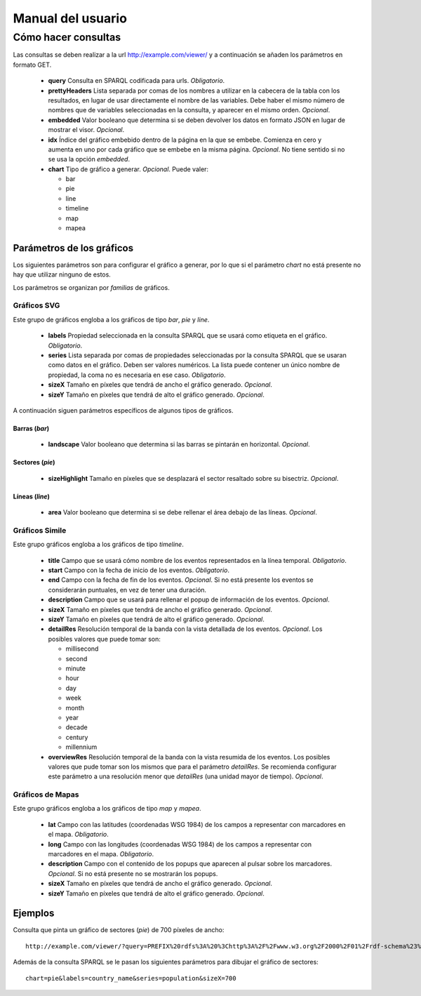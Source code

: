 ==================
Manual del usuario
==================

Cómo hacer consultas
====================

Las consultas se deben realizar a la url http://example.com/viewer/ y a
continuación se añaden los parámetros en formato GET.

 - **query**
   Consulta en SPARQL codificada para urls. *Obligatorio*.
 - **prettyHeaders**
   Lista separada por comas de los nombres a utilizar en la cabecera de la
   tabla con los resultados, en lugar de usar directamente el nombre de las
   variables. Debe haber el mismo número de nombres que de variables
   seleccionadas en la consulta, y aparecer en el mismo orden. *Opcional*.
 - **embedded**
   Valor booleano que determina si se deben devolver los datos en formato JSON
   en lugar de mostrar el visor. *Opcional*.
 - **idx**
   Índice del gráfico embebido dentro de la página en la que se embebe.
   Comienza en cero y aumenta en uno por cada gráfico que se embebe en la misma
   página. *Opcional*. No tiene sentido si no se usa la opción *embedded*.
 - **chart**
   Tipo de gráfico a generar. *Opcional*. Puede valer:

   - bar
   - pie
   - line
   - timeline
   - map
   - mapea

Parámetros de los gráficos
--------------------------

Los siguientes parámetros son para configurar el gráfico a generar, por lo que
si el parámetro *chart* no está presente no hay que utilizar ninguno de estos.

Los parámetros se organizan por *familias* de gráficos.

Gráficos SVG
~~~~~~~~~~~~

Este grupo de gráficos engloba a los gráficos de tipo *bar*, *pie* y *line*.

 - **labels**
   Propiedad seleccionada en la consulta SPARQL que se usará como etiqueta en
   el gráfico. *Obligatorio*.
 - **series**
   Lista separada por comas de propiedades seleccionadas por la consulta
   SPARQL que se usaran como datos en el gráfico. Deben ser valores numéricos.
   La lista puede contener un único nombre de propiedad, la coma no es
   necesaria en ese caso. *Obligatorio*.
 - **sizeX**
   Tamaño en píxeles que tendrá de ancho el gráfico generado. *Opcional*.
 - **sizeY**
   Tamaño en píxeles que tendrá de alto el gráfico generado. *Opcional*.

A continuación siguen parámetros específicos de algunos tipos de gráficos.

Barras (*bar*)
..............

 - **landscape**
   Valor booleano que determina si las barras se pintarán en horizontal.
   *Opcional*.

Sectores (*pie*)
................

 - **sizeHighlight**
   Tamaño en píxeles que se desplazará el sector resaltado sobre su bisectriz.
   *Opcional*.

Líneas (*line*)
...............

 - **area**
   Valor booleano que determina si se debe rellenar el área debajo de las
   líneas. *Opcional*.

.. _simile-chart:

Gráficos Simile
~~~~~~~~~~~~~~~

Este grupo gráficos engloba a los gráficos de tipo *timeline*.

 - **title**
   Campo que se usará cómo nombre de los eventos representados en la línea
   temporal. *Obligatorio*.
 - **start**
   Campo con la fecha de inicio de los eventos. *Obligatorio*.
 - **end**
   Campo con la fecha de fin de los eventos. *Opcional*. Si no está presente
   los eventos se considerarán puntuales, en vez de tener una duración.
 - **description**
   Campo que se usará para rellenar el popup de información de los eventos.
   *Opcional*.
 - **sizeX**
   Tamaño en píxeles que tendrá de ancho el gráfico generado. *Opcional*.
 - **sizeY**
   Tamaño en píxeles que tendrá de alto el gráfico generado. *Opcional*.
 - **detailRes**
   Resolución temporal de la banda con la vista detallada de los eventos.
   *Opcional*. Los posibles valores que puede tomar son:

   - millisecond
   - second
   - minute
   - hour
   - day
   - week
   - month
   - year
   - decade
   - century
   - millennium

 - **overviewRes**
   Resolución temporal de la banda con la vista resumida de los eventos. Los
   posibles valores que pude tomar son los mismos que para el parámetro
   *detailRes*. Se recomienda configurar este parámetro a una resolución menor
   que *detailRes* (una unidad mayor de tiempo). *Opcional*.

Gráficos de Mapas
~~~~~~~~~~~~~~~~~

Este grupo gráficos engloba a los gráficos de tipo *map* y *mapea*.

 - **lat**
   Campo con las latitudes (coordenadas WSG 1984) de los campos a representar
   con marcadores en el mapa. *Obligatorio*.
 - **long**
   Campo con las longitudes (coordenadas WSG 1984) de los campos a representar
   con marcadores en el mapa. *Obligatorio*.
 - **description**
   Campo con el contenido de los popups que aparecen al pulsar sobre los
   marcadores. *Opcional*. Si no está presente no se mostrarán los popups.
 - **sizeX**
   Tamaño en píxeles que tendrá de ancho el gráfico generado. *Opcional*.
 - **sizeY**
   Tamaño en píxeles que tendrá de alto el gráfico generado. *Opcional*.

Ejemplos
--------

Consulta que pinta un gráfico de sectores (*pie*) de 700 píxeles de ancho::

    http://example.com/viewer/?query=PREFIX%20rdfs%3A%20%3Chttp%3A%2F%2Fwww.w3.org%2F2000%2F01%2Frdf-schema%23%3E%20PREFIX%20type%3A%20%3Chttp%3A%2F%2Fdbpedia.org%2Fclass%2Fyago%2F%3E%20PREFIX%20prop%3A%20%3Chttp%3A%2F%2Fdbpedia.org%2Fproperty%2F%3E%20SELECT%20%3Fcountry_name%20%3Fpopulation%20WHERE%20%7B%20%3Fcountry%20a%20type%3ALandlockedCountries%20%3B%20rdfs%3Alabel%20%3Fcountry_name%20%3B%20prop%3ApopulationEstimate%20%3Fpopulation%20.%20FILTER%20(%3Fpopulation%20%3E%2015000000%20%26%26%20langMatches(lang(%3Fcountry_name)%2C%20%22ES%22))%20.%20%7D&chart=pie&labels=country_name&series=population&sizeX=700

Además de la consulta SPARQL se le pasan los siguientes parámetros para dibujar
el gráfico de sectores::

    chart=pie&labels=country_name&series=population&sizeX=700
